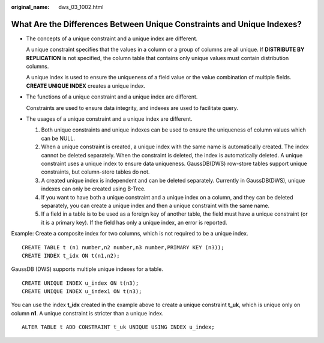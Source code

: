 :original_name: dws_03_1002.html

.. _dws_03_1002:

What Are the Differences Between Unique Constraints and Unique Indexes?
=======================================================================

-  The concepts of a unique constraint and a unique index are different.

   A unique constraint specifies that the values in a column or a group of columns are all unique. If **DISTRIBUTE BY REPLICATION** is not specified, the column table that contains only unique values must contain distribution columns.

   A unique index is used to ensure the uniqueness of a field value or the value combination of multiple fields. **CREATE UNIQUE INDEX** creates a unique index.

-  The functions of a unique constraint and a unique index are different.

   Constraints are used to ensure data integrity, and indexes are used to facilitate query.

-  The usages of a unique constraint and a unique index are different.

   #. Both unique constraints and unique indexes can be used to ensure the uniqueness of column values which can be NULL.
   #. When a unique constraint is created, a unique index with the same name is automatically created. The index cannot be deleted separately. When the constraint is deleted, the index is automatically deleted. A unique constraint uses a unique index to ensure data uniqueness. GaussDB(DWS) row-store tables support unique constraints, but column-store tables do not.
   #. A created unique index is independent and can be deleted separately. Currently in GaussDB(DWS), unique indexes can only be created using B-Tree.
   #. If you want to have both a unique constraint and a unique index on a column, and they can be deleted separately, you can create a unique index and then a unique constraint with the same name.
   #. If a field in a table is to be used as a foreign key of another table, the field must have a unique constraint (or it is a primary key). If the field has only a unique index, an error is reported.

Example: Create a composite index for two columns, which is not required to be a unique index.

::

   CREATE TABLE t (n1 number,n2 number,n3 number,PRIMARY KEY (n3));
   CREATE INDEX t_idx ON t(n1,n2);

GaussDB (DWS) supports multiple unique indexes for a table.

::

   CREATE UNIQUE INDEX u_index ON t(n3);
   CREATE UNIQUE INDEX u_index1 ON t(n3);

You can use the index **t_idx** created in the example above to create a unique constraint **t_uk**, which is unique only on column **n1**. A unique constraint is stricter than a unique index.

::

   ALTER TABLE t ADD CONSTRAINT t_uk UNIQUE USING INDEX u_index;

